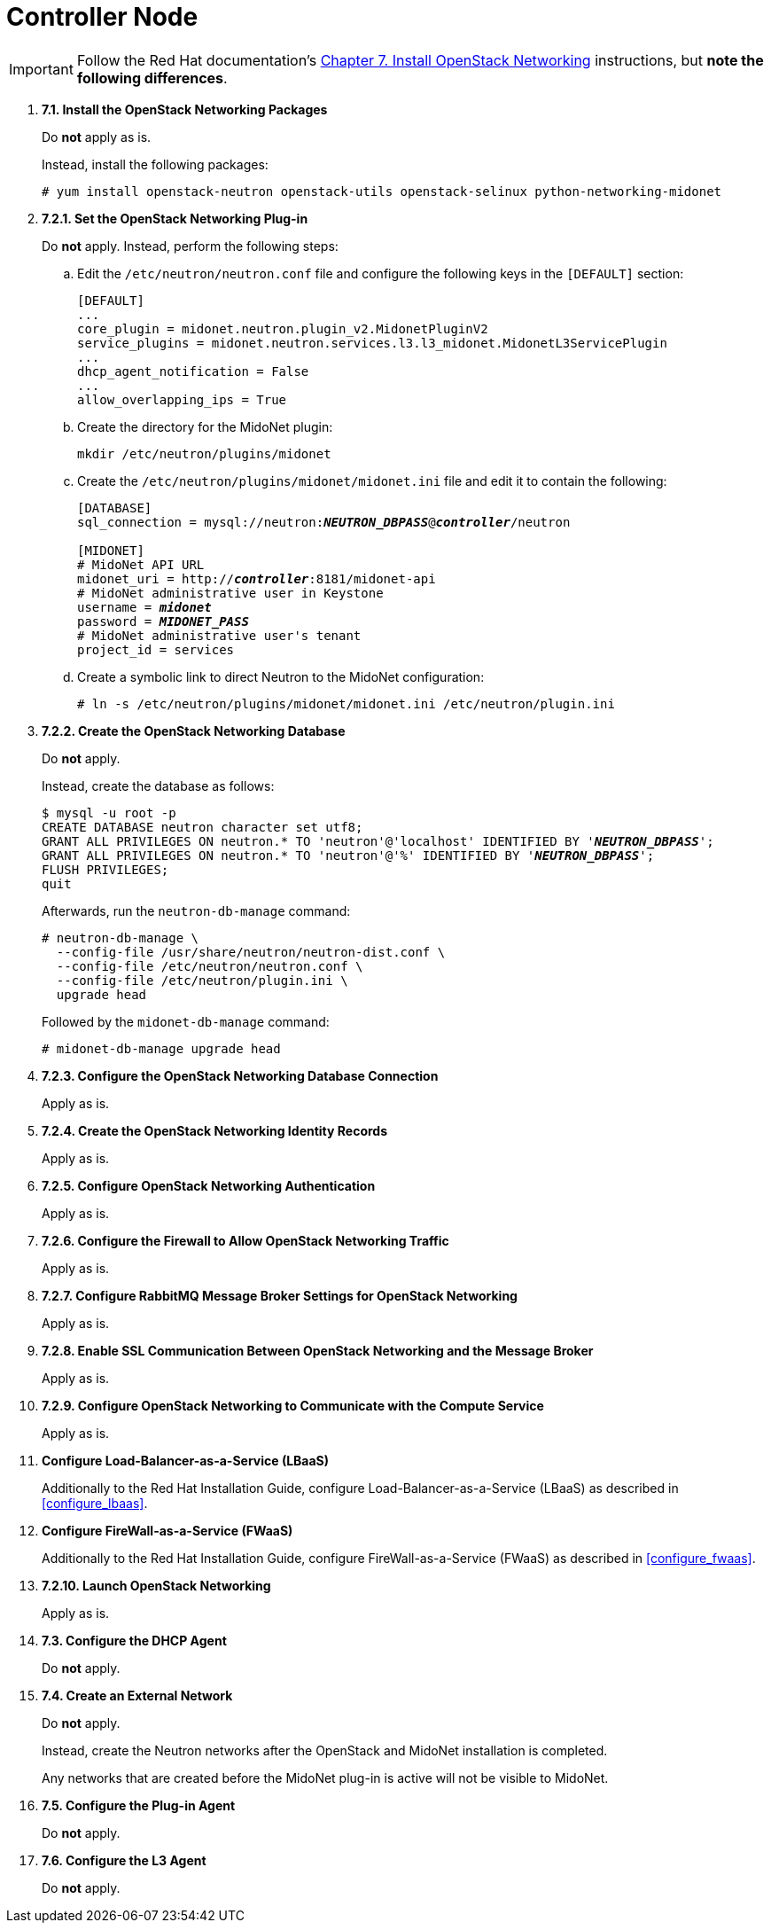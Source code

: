 = Controller Node

[IMPORTANT]
Follow the Red Hat documentation's
https://access.redhat.com/documentation/en/red-hat-openstack-platform/8/installation-reference/chapter-7-install-openstack-networking[Chapter 7. Install OpenStack Networking]
instructions, but *note the following differences*.

. *7.1. Install the OpenStack Networking Packages*
+
====
Do *not* apply as is.

Instead, install the following packages:

[source]
----
# yum install openstack-neutron openstack-utils openstack-selinux python-networking-midonet
----
====

. *7.2.1. Set the OpenStack Networking Plug-in*
+
====
Do *not* apply. Instead, perform the following steps:

.. Edit the `/etc/neutron/neutron.conf` file and configure the following keys
in the `[DEFAULT]` section:
+
[source]
----
[DEFAULT]
...
core_plugin = midonet.neutron.plugin_v2.MidonetPluginV2
service_plugins = midonet.neutron.services.l3.l3_midonet.MidonetL3ServicePlugin
...
dhcp_agent_notification = False
...
allow_overlapping_ips = True
----

.. Create the directory for the MidoNet plugin:
+
[source]
----
mkdir /etc/neutron/plugins/midonet
----

.. Create the `/etc/neutron/plugins/midonet/midonet.ini` file and edit it to
contain the following:
+
[literal,subs="quotes"]
----
[DATABASE]
sql_connection = mysql://neutron:**_NEUTRON_DBPASS_**@*_controller_*/neutron

[MIDONET]
# MidoNet API URL
midonet_uri = http://*_controller_*:8181/midonet-api
# MidoNet administrative user in Keystone
username = *_midonet_*
password = *_MIDONET_PASS_*
# MidoNet administrative user's tenant
project_id = services
----

.. Create a symbolic link to direct Neutron to the MidoNet configuration:
+
[source]
----
# ln -s /etc/neutron/plugins/midonet/midonet.ini /etc/neutron/plugin.ini
----
====

. *7.2.2. Create the OpenStack Networking Database*
+
====
Do *not* apply.

Instead, create the database as follows:

[literal,subs="quotes"]
----
$ mysql -u root -p
CREATE DATABASE neutron character set utf8;
GRANT ALL PRIVILEGES ON neutron.* TO 'neutron'@'localhost' IDENTIFIED BY '*_NEUTRON_DBPASS_*';
GRANT ALL PRIVILEGES ON neutron.* TO 'neutron'@'%' IDENTIFIED BY '*_NEUTRON_DBPASS_*';
FLUSH PRIVILEGES;
quit
----

Afterwards, run the `neutron-db-manage` command:

[source]
----
# neutron-db-manage \
  --config-file /usr/share/neutron/neutron-dist.conf \
  --config-file /etc/neutron/neutron.conf \
  --config-file /etc/neutron/plugin.ini \
  upgrade head
----

Followed by the `midonet-db-manage` command:

[source]
----
# midonet-db-manage upgrade head
----
====

. *7.2.3. Configure the OpenStack Networking Database Connection*
+
====
Apply as is.
====

. *7.2.4. Create the OpenStack Networking Identity Records*
+
====
Apply as is.
====

. *7.2.5. Configure OpenStack Networking Authentication*
+
====
Apply as is.
====

. *7.2.6. Configure the Firewall to Allow OpenStack Networking Traffic*
+
====
Apply as is.
====

. *7.2.7. Configure RabbitMQ Message Broker Settings for OpenStack Networking*
+
====
Apply as is.
====

. *7.2.8. Enable SSL Communication Between OpenStack Networking and the Message Broker*
+
====
Apply as is.
====

. *7.2.9. Configure OpenStack Networking to Communicate with the Compute Service*
+
====
Apply as is.
====

. *Configure Load-Balancer-as-a-Service (LBaaS)*
+
====
Additionally to the Red Hat Installation Guide, configure
Load-Balancer-as-a-Service (LBaaS) as described in xref:configure_lbaas[].
====

. *Configure FireWall-as-a-Service (FWaaS)*
+
====
Additionally to the Red Hat Installation Guide, configure
FireWall-as-a-Service (FWaaS) as described in xref:configure_fwaas[].
====

. *7.2.10. Launch OpenStack Networking* [[neutron_controller_node_installation_finalize]]
+
====
Apply as is.
====

. *7.3. Configure the DHCP Agent*
+
====
Do *not* apply.
====

. *7.4. Create an External Network*
+
====
Do *not* apply.

Instead, create the Neutron networks after the OpenStack and MidoNet
installation is completed.

Any networks that are created before the MidoNet plug-in is active will not be
visible to MidoNet.
====

. *7.5. Configure the Plug-in Agent*
+
====
Do *not* apply.
====

. *7.6. Configure the L3 Agent*
+
====
Do *not* apply.
====
